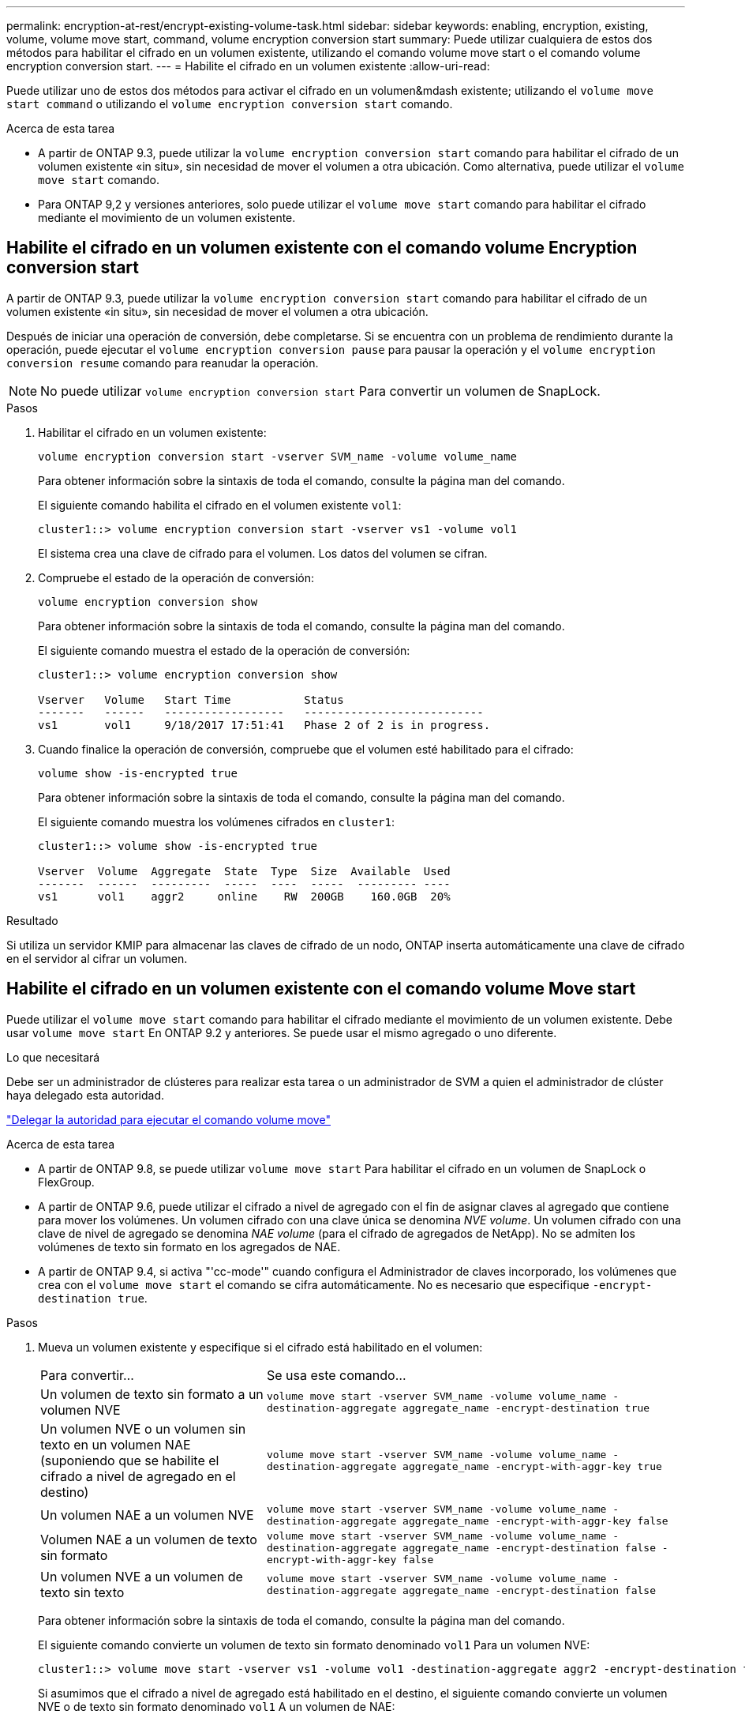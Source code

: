 ---
permalink: encryption-at-rest/encrypt-existing-volume-task.html 
sidebar: sidebar 
keywords: enabling, encryption, existing, volume, volume move start, command, volume encryption conversion start 
summary: Puede utilizar cualquiera de estos dos métodos para habilitar el cifrado en un volumen existente, utilizando el comando volume move start o el comando volume encryption conversion start. 
---
= Habilite el cifrado en un volumen existente
:allow-uri-read: 


[role="lead"]
Puede utilizar uno de estos dos métodos para activar el cifrado en un volumen&mdash existente; utilizando el `volume move start command` o utilizando el `volume encryption conversion start` comando.

.Acerca de esta tarea
* A partir de ONTAP 9.3, puede utilizar la `volume encryption conversion start` comando para habilitar el cifrado de un volumen existente «in situ», sin necesidad de mover el volumen a otra ubicación. Como alternativa, puede utilizar el `volume move start` comando.
* Para ONTAP 9,2 y versiones anteriores, solo puede utilizar el `volume move start` comando para habilitar el cifrado mediante el movimiento de un volumen existente.




== Habilite el cifrado en un volumen existente con el comando volume Encryption conversion start

A partir de ONTAP 9.3, puede utilizar la `volume encryption conversion start` comando para habilitar el cifrado de un volumen existente «in situ», sin necesidad de mover el volumen a otra ubicación.

Después de iniciar una operación de conversión, debe completarse. Si se encuentra con un problema de rendimiento durante la operación, puede ejecutar el `volume encryption conversion pause` para pausar la operación y el `volume encryption conversion resume` comando para reanudar la operación.

[NOTE]
====
No puede utilizar `volume encryption conversion start` Para convertir un volumen de SnapLock.

====
.Pasos
. Habilitar el cifrado en un volumen existente:
+
`volume encryption conversion start -vserver SVM_name -volume volume_name`

+
Para obtener información sobre la sintaxis de toda el comando, consulte la página man del comando.

+
El siguiente comando habilita el cifrado en el volumen existente `vol1`:

+
[listing]
----
cluster1::> volume encryption conversion start -vserver vs1 -volume vol1
----
+
El sistema crea una clave de cifrado para el volumen. Los datos del volumen se cifran.

. Compruebe el estado de la operación de conversión:
+
`volume encryption conversion show`

+
Para obtener información sobre la sintaxis de toda el comando, consulte la página man del comando.

+
El siguiente comando muestra el estado de la operación de conversión:

+
[listing]
----
cluster1::> volume encryption conversion show

Vserver   Volume   Start Time           Status
-------   ------   ------------------   ---------------------------
vs1       vol1     9/18/2017 17:51:41   Phase 2 of 2 is in progress.
----
. Cuando finalice la operación de conversión, compruebe que el volumen esté habilitado para el cifrado:
+
`volume show -is-encrypted true`

+
Para obtener información sobre la sintaxis de toda el comando, consulte la página man del comando.

+
El siguiente comando muestra los volúmenes cifrados en `cluster1`:

+
[listing]
----
cluster1::> volume show -is-encrypted true

Vserver  Volume  Aggregate  State  Type  Size  Available  Used
-------  ------  ---------  -----  ----  -----  --------- ----
vs1      vol1    aggr2     online    RW  200GB    160.0GB  20%
----


.Resultado
Si utiliza un servidor KMIP para almacenar las claves de cifrado de un nodo, ONTAP inserta automáticamente una clave de cifrado en el servidor al cifrar un volumen.



== Habilite el cifrado en un volumen existente con el comando volume Move start

Puede utilizar el `volume move start` comando para habilitar el cifrado mediante el movimiento de un volumen existente. Debe usar `volume move start` En ONTAP 9.2 y anteriores. Se puede usar el mismo agregado o uno diferente.

.Lo que necesitará
Debe ser un administrador de clústeres para realizar esta tarea o un administrador de SVM a quien el administrador de clúster haya delegado esta autoridad.

link:delegate-volume-encryption-svm-administrator-task.html["Delegar la autoridad para ejecutar el comando volume move"]

.Acerca de esta tarea
* A partir de ONTAP 9.8, se puede utilizar `volume move start` Para habilitar el cifrado en un volumen de SnapLock o FlexGroup.
* A partir de ONTAP 9.6, puede utilizar el cifrado a nivel de agregado con el fin de asignar claves al agregado que contiene para mover los volúmenes. Un volumen cifrado con una clave única se denomina _NVE volume_. Un volumen cifrado con una clave de nivel de agregado se denomina _NAE volume_ (para el cifrado de agregados de NetApp). No se admiten los volúmenes de texto sin formato en los agregados de NAE.
* A partir de ONTAP 9.4, si activa "'cc-mode'" cuando configura el Administrador de claves incorporado, los volúmenes que crea con el `volume move start` el comando se cifra automáticamente. No es necesario que especifique `-encrypt-destination true`.


.Pasos
. Mueva un volumen existente y especifique si el cifrado está habilitado en el volumen:
+
[cols="35,65"]
|===


| Para convertir... | Se usa este comando... 


 a| 
Un volumen de texto sin formato a un volumen NVE
 a| 
`volume move start -vserver SVM_name -volume volume_name -destination-aggregate aggregate_name -encrypt-destination true`



 a| 
Un volumen NVE o un volumen sin texto en un volumen NAE (suponiendo que se habilite el cifrado a nivel de agregado en el destino)
 a| 
`volume move start -vserver SVM_name -volume volume_name -destination-aggregate aggregate_name -encrypt-with-aggr-key true`



 a| 
Un volumen NAE a un volumen NVE
 a| 
`volume move start -vserver SVM_name -volume volume_name -destination-aggregate aggregate_name -encrypt-with-aggr-key false`



 a| 
Volumen NAE a un volumen de texto sin formato
 a| 
`volume move start -vserver SVM_name -volume volume_name -destination-aggregate aggregate_name -encrypt-destination false -encrypt-with-aggr-key false`



 a| 
Un volumen NVE a un volumen de texto sin texto
 a| 
`volume move start -vserver SVM_name -volume volume_name -destination-aggregate aggregate_name -encrypt-destination false`

|===
+
Para obtener información sobre la sintaxis de toda el comando, consulte la página man del comando.

+
El siguiente comando convierte un volumen de texto sin formato denominado `vol1` Para un volumen NVE:

+
[listing]
----
cluster1::> volume move start -vserver vs1 -volume vol1 -destination-aggregate aggr2 -encrypt-destination true
----
+
Si asumimos que el cifrado a nivel de agregado está habilitado en el destino, el siguiente comando convierte un volumen NVE o de texto sin formato denominado `vol1` A un volumen de NAE:

+
[listing]
----
cluster1::> volume move start -vserver vs1 -volume vol1 -destination-aggregate aggr2 -encrypt-with-aggr-key true
----
+
El siguiente comando convierte un volumen NAE llamado `vol2` Para un volumen NVE:

+
[listing]
----
cluster1::> volume move start -vserver vs1 -volume vol2 -destination-aggregate aggr2 -encrypt-with-aggr-key false
----
+
El siguiente comando convierte un volumen NAE llamado `vol2` a un volumen de texto sin formato:

+
[listing]
----
cluster1::> volume move start -vserver vs1 -volume vol2 -destination-aggregate aggr2 -encrypt-destination false -encrypt-with-aggr-key false
----
+
El siguiente comando convierte un volumen de NVE llamado `vol2` a un volumen de texto sin formato:

+
[listing]
----
cluster1::> volume move start -vserver vs1 -volume vol2 -destination-aggregate aggr2 -encrypt-destination false
----
. Vea el tipo de cifrado de volúmenes de clúster:
+
`volume show -fields encryption-type none|volume|aggregate`

+
La `encryption-type` Campo está disponible en ONTAP 9.6 y versiones posteriores.

+
Para obtener información sobre la sintaxis de toda el comando, consulte la página man del comando.

+
El siguiente comando muestra el tipo de cifrado de volúmenes en `cluster2`:

+
[listing]
----
cluster2::> volume show -fields encryption-type

vserver  volume  encryption-type
-------  ------  ---------------
vs1      vol1    none
vs2      vol2    volume
vs3      vol3    aggregate
----
. Compruebe que los volúmenes estén habilitados para el cifrado:
+
`volume show -is-encrypted true`

+
Para obtener información sobre la sintaxis de toda el comando, consulte la página man del comando.

+
El siguiente comando muestra los volúmenes cifrados en `cluster2`:

+
[listing]
----
cluster2::> volume show -is-encrypted true

Vserver  Volume  Aggregate  State  Type  Size  Available  Used
-------  ------  ---------  -----  ----  -----  --------- ----
vs1      vol1    aggr2     online    RW  200GB    160.0GB  20%
----


.Resultado
Si utiliza un servidor KMIP para almacenar las claves de cifrado de un nodo, ONTAP inserta automáticamente una clave de cifrado en el servidor al cifrar un volumen.
